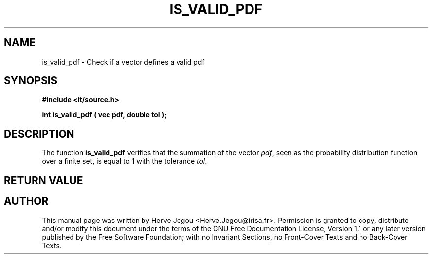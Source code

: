.\" This manpage has been automatically generated by docbook2man 
.\" from a DocBook document.  This tool can be found at:
.\" <http://shell.ipoline.com/~elmert/comp/docbook2X/> 
.\" Please send any bug reports, improvements, comments, patches, 
.\" etc. to Steve Cheng <steve@ggi-project.org>.
.TH "IS_VALID_PDF" "3" "01 August 2006" "" ""

.SH NAME
is_valid_pdf \- Check if a vector defines a valid pdf
.SH SYNOPSIS
.sp
\fB#include <it/source.h>
.sp
int is_valid_pdf ( vec pdf, double tol
);
\fR
.SH "DESCRIPTION"
.PP
The function \fBis_valid_pdf\fR verifies that the summation of the vector \fIpdf\fR, seen as the probability distribution function over a finite set, is equal to 1 with the tolerance \fItol\fR\&.   
.SH "RETURN VALUE"
.PP
.SH "AUTHOR"
.PP
This manual page was written by Herve Jegou <Herve.Jegou@irisa.fr>\&.
Permission is granted to copy, distribute and/or modify this
document under the terms of the GNU Free
Documentation License, Version 1.1 or any later version
published by the Free Software Foundation; with no Invariant
Sections, no Front-Cover Texts and no Back-Cover Texts.
